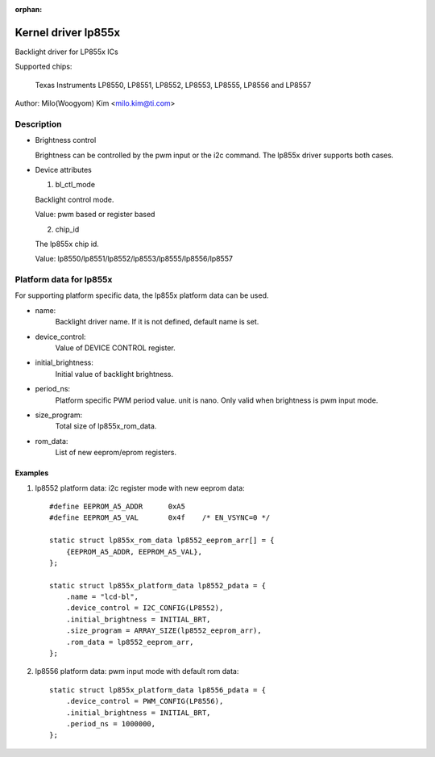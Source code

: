 :orphan:

====================
Kernel driver lp855x
====================

Backlight driver for LP855x ICs

Supported chips:

	Texas Instruments LP8550, LP8551, LP8552, LP8553, LP8555, LP8556 and
	LP8557

Author: Milo(Woogyom) Kim <milo.kim@ti.com>

Description
-----------

* Brightness control

  Brightness can be controlled by the pwm input or the i2c command.
  The lp855x driver supports both cases.

* Device attributes

  1) bl_ctl_mode

  Backlight control mode.

  Value: pwm based or register based

  2) chip_id

  The lp855x chip id.

  Value: lp8550/lp8551/lp8552/lp8553/lp8555/lp8556/lp8557

Platform data for lp855x
------------------------

For supporting platform specific data, the lp855x platform data can be used.

* name:
	Backlight driver name. If it is not defined, default name is set.
* device_control:
	Value of DEVICE CONTROL register.
* initial_brightness:
	Initial value of backlight brightness.
* period_ns:
	Platform specific PWM period value. unit is nano.
	Only valid when brightness is pwm input mode.
* size_program:
	Total size of lp855x_rom_data.
* rom_data:
	List of new eeprom/eprom registers.

Examples
========

1) lp8552 platform data: i2c register mode with new eeprom data::

    #define EEPROM_A5_ADDR	0xA5
    #define EEPROM_A5_VAL	0x4f	/* EN_VSYNC=0 */

    static struct lp855x_rom_data lp8552_eeprom_arr[] = {
	{EEPROM_A5_ADDR, EEPROM_A5_VAL},
    };

    static struct lp855x_platform_data lp8552_pdata = {
	.name = "lcd-bl",
	.device_control = I2C_CONFIG(LP8552),
	.initial_brightness = INITIAL_BRT,
	.size_program = ARRAY_SIZE(lp8552_eeprom_arr),
	.rom_data = lp8552_eeprom_arr,
    };

2) lp8556 platform data: pwm input mode with default rom data::

    static struct lp855x_platform_data lp8556_pdata = {
	.device_control = PWM_CONFIG(LP8556),
	.initial_brightness = INITIAL_BRT,
	.period_ns = 1000000,
    };
